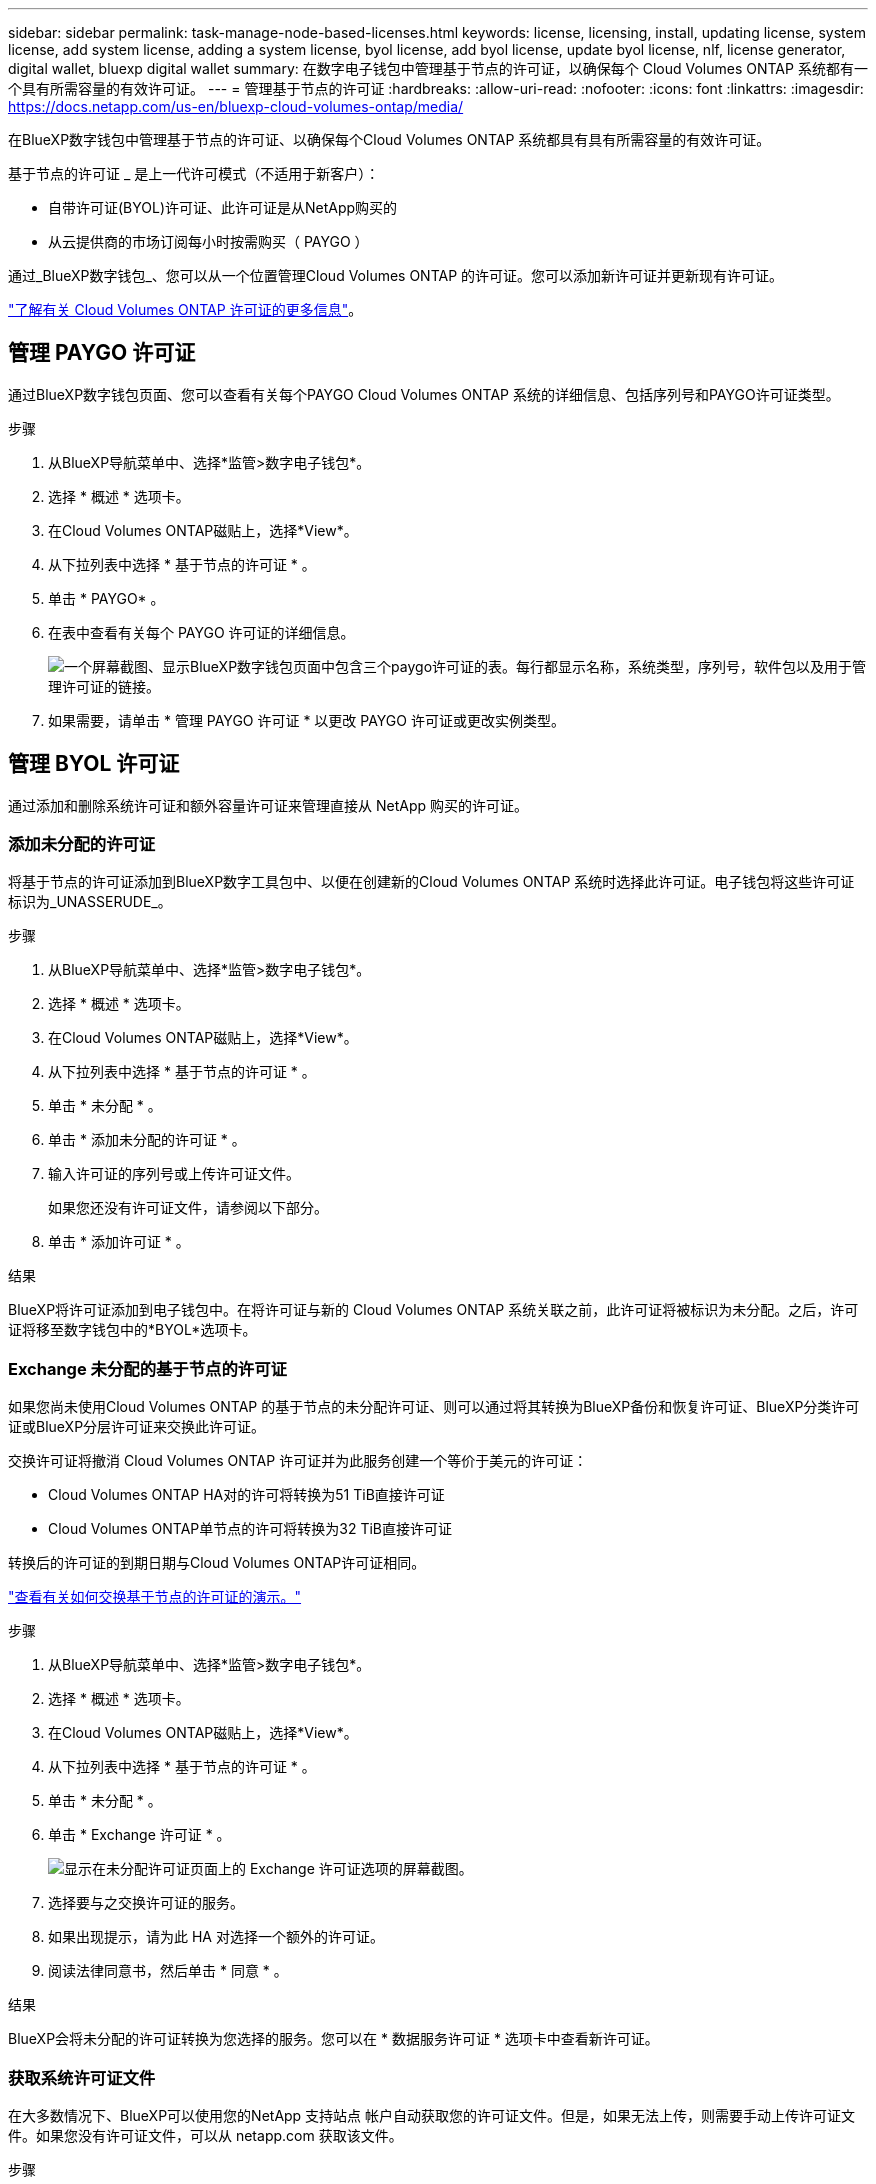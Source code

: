 ---
sidebar: sidebar 
permalink: task-manage-node-based-licenses.html 
keywords: license, licensing, install, updating license, system license, add system license, adding a system license, byol license, add byol license, update byol license, nlf, license generator, digital wallet, bluexp digital wallet 
summary: 在数字电子钱包中管理基于节点的许可证，以确保每个 Cloud Volumes ONTAP 系统都有一个具有所需容量的有效许可证。 
---
= 管理基于节点的许可证
:hardbreaks:
:allow-uri-read: 
:nofooter: 
:icons: font
:linkattrs: 
:imagesdir: https://docs.netapp.com/us-en/bluexp-cloud-volumes-ontap/media/


[role="lead lead"]
在BlueXP数字钱包中管理基于节点的许可证、以确保每个Cloud Volumes ONTAP 系统都具有具有所需容量的有效许可证。

基于节点的许可证 _ 是上一代许可模式（不适用于新客户）：

* 自带许可证(BYOL)许可证、此许可证是从NetApp购买的
* 从云提供商的市场订阅每小时按需购买（ PAYGO ）


通过_BlueXP数字钱包_、您可以从一个位置管理Cloud Volumes ONTAP 的许可证。您可以添加新许可证并更新现有许可证。

https://docs.netapp.com/us-en/bluexp-cloud-volumes-ontap/concept-licensing.html["了解有关 Cloud Volumes ONTAP 许可证的更多信息"]。



== 管理 PAYGO 许可证

通过BlueXP数字钱包页面、您可以查看有关每个PAYGO Cloud Volumes ONTAP 系统的详细信息、包括序列号和PAYGO许可证类型。

.步骤
. 从BlueXP导航菜单中、选择*监管>数字电子钱包*。
. 选择 * 概述 * 选项卡。
. 在Cloud Volumes ONTAP磁贴上，选择*View*。
. 从下拉列表中选择 * 基于节点的许可证 * 。
. 单击 * PAYGO* 。
. 在表中查看有关每个 PAYGO 许可证的详细信息。
+
image:screenshot_paygo_licenses.png["一个屏幕截图、显示BlueXP数字钱包页面中包含三个paygo许可证的表。每行都显示名称，系统类型，序列号，软件包以及用于管理许可证的链接。"]

. 如果需要，请单击 * 管理 PAYGO 许可证 * 以更改 PAYGO 许可证或更改实例类型。




== 管理 BYOL 许可证

通过添加和删除系统许可证和额外容量许可证来管理直接从 NetApp 购买的许可证。



=== 添加未分配的许可证

将基于节点的许可证添加到BlueXP数字工具包中、以便在创建新的Cloud Volumes ONTAP 系统时选择此许可证。电子钱包将这些许可证标识为_UNASSERUDE_。

.步骤
. 从BlueXP导航菜单中、选择*监管>数字电子钱包*。
. 选择 * 概述 * 选项卡。
. 在Cloud Volumes ONTAP磁贴上，选择*View*。
. 从下拉列表中选择 * 基于节点的许可证 * 。
. 单击 * 未分配 * 。
. 单击 * 添加未分配的许可证 * 。
. 输入许可证的序列号或上传许可证文件。
+
如果您还没有许可证文件，请参阅以下部分。

. 单击 * 添加许可证 * 。


.结果
BlueXP将许可证添加到电子钱包中。在将许可证与新的 Cloud Volumes ONTAP 系统关联之前，此许可证将被标识为未分配。之后，许可证将移至数字钱包中的*BYOL*选项卡。



=== Exchange 未分配的基于节点的许可证

如果您尚未使用Cloud Volumes ONTAP 的基于节点的未分配许可证、则可以通过将其转换为BlueXP备份和恢复许可证、BlueXP分类许可证或BlueXP分层许可证来交换此许可证。

交换许可证将撤消 Cloud Volumes ONTAP 许可证并为此服务创建一个等价于美元的许可证：

* Cloud Volumes ONTAP HA对的许可将转换为51 TiB直接许可证
* Cloud Volumes ONTAP单节点的许可将转换为32 TiB直接许可证


转换后的许可证的到期日期与Cloud Volumes ONTAP许可证相同。

link:https://mydemo.netapp.com/player/?demoId=c96ef113-c338-4e44-9bda-81a8d252de63&showGuide=true&showGuidesToolbar=true&showHotspots=true&source=app["查看有关如何交换基于节点的许可证的演示。"^]

.步骤
. 从BlueXP导航菜单中、选择*监管>数字电子钱包*。
. 选择 * 概述 * 选项卡。
. 在Cloud Volumes ONTAP磁贴上，选择*View*。
. 从下拉列表中选择 * 基于节点的许可证 * 。
. 单击 * 未分配 * 。
. 单击 * Exchange 许可证 * 。
+
image:screenshot-exchange-license.png["显示在未分配许可证页面上的 Exchange 许可证选项的屏幕截图。"]

. 选择要与之交换许可证的服务。
. 如果出现提示，请为此 HA 对选择一个额外的许可证。
. 阅读法律同意书，然后单击 * 同意 * 。


.结果
BlueXP会将未分配的许可证转换为您选择的服务。您可以在 * 数据服务许可证 * 选项卡中查看新许可证。



=== 获取系统许可证文件

在大多数情况下、BlueXP可以使用您的NetApp 支持站点 帐户自动获取您的许可证文件。但是，如果无法上传，则需要手动上传许可证文件。如果您没有许可证文件，可以从 netapp.com 获取该文件。

.步骤
. 转至 https://register.netapp.com/register/getlicensefile["NetApp 许可证文件生成器"^] 并使用您的 NetApp 支持站点凭据登录。
. 输入密码，选择您的产品，输入序列号，确认您已阅读并接受隐私策略，然后单击 * 提交 * 。
+
* 示例 *

+
image:screenshot-license-generator.png["屏幕截图：显示了NetApp许可证生成器网页的示例、其中包含可用的产品线。"]

. 选择是通过电子邮件还是直接下载接收 serialnumber.nlf JSON 文件。




=== 更新系统许可证

在联系NetApp代表续订BYOL订阅时、BlueXP会自动从NetApp获取新许可证并将其安装在Cloud Volumes ONTAP 系统上。

如果BlueXP无法通过安全Internet连接访问此许可证文件、您可以自行获取此文件、然后手动将此文件上传到BlueXP。

.步骤
. 从BlueXP导航菜单中、选择*监管>数字电子钱包*。
. 选择 * 概述 * 选项卡。
. 在Cloud Volumes ONTAP磁贴上，选择*View*。
. 从下拉列表中选择 * 基于节点的许可证 * 。
. 在 * BYOL* 选项卡中，展开 Cloud Volumes ONTAP 系统的详细信息。
. 单击系统许可证旁边的操作菜单，然后选择 * 更新许可证 * 。
. 上传许可证文件（如果有 HA 对，则上传文件）。
. 单击 * 更新许可证 * 。


.结果
BlueXP会更新Cloud Volumes ONTAP 系统上的许可证。



=== 管理额外容量许可证

您可以为 Cloud Volumes ONTAP BYOL 系统购买额外容量许可证，以分配比 BYOL 系统许可证提供的 368 TiB 以上的容量。例如，您可以额外购买一个许可证容量，以便为 Cloud Volumes ONTAP 分配高达 736 TiB 的容量。或者，您也可以购买三个额外容量许可证，以获得高达 1.4 PiB 的容量。

您可以为单节点系统或 HA 对购买的许可证数量不受限制。



==== 添加容量许可证

通过BlueXP右下角的聊天图标联系我们、购买额外容量许可证。购买许可证后，您可以将其应用于 Cloud Volumes ONTAP 系统。

.步骤
. 从BlueXP导航菜单中、选择*监管>数字电子钱包*。
. 选择 * 概述 * 选项卡。
. 在Cloud Volumes ONTAP磁贴上，选择*View*。
. 从下拉列表中选择 * 基于节点的许可证 * 。
. 在 * BYOL* 选项卡中，展开 Cloud Volumes ONTAP 系统的详细信息。
. 单击 * 添加容量许可证 * 。
. 输入序列号或上传许可证文件（如果有 HA 对，则为文件）。
. 单击 * 添加容量许可证 * 。




==== 更新容量许可证

如果您延长了额外容量许可证的期限、则需要在BlueXP中更新此许可证。

.步骤
. 从BlueXP导航菜单中、选择*监管>数字电子钱包*。
. 选择 * 概述 * 选项卡。
. 在Cloud Volumes ONTAP磁贴上，选择*View*。
. 从下拉列表中选择 * 基于节点的许可证 * 。
. 在 * BYOL* 选项卡中，展开 Cloud Volumes ONTAP 系统的详细信息。
. 单击容量许可证旁边的操作菜单，然后选择 * 更新许可证 * 。
. 上传许可证文件（如果有 HA 对，则上传文件）。
. 单击 * 更新许可证 * 。




==== 删除容量许可证

如果额外容量许可证已过期且不再使用，则可以随时将其删除。

.步骤
. 从BlueXP导航菜单中、选择*监管>数字电子钱包*。
. 选择 * 概述 * 选项卡。
. 在Cloud Volumes ONTAP磁贴上，选择*View*。
. 从下拉列表中选择 * 基于节点的许可证 * 。
. 在 * BYOL* 选项卡中，展开 Cloud Volumes ONTAP 系统的详细信息。
. 单击容量许可证旁边的操作菜单，然后选择 * 删除许可证 * 。
. 单击 * 删除 * 。




== PAYGO和BYOL之间的更改

不支持将系统从PAYGO单节点许可转换为BYOL单节点许可(反之亦然)。如果要在按需购买订阅和BYOL订阅之间切换、则需要部署新系统并将现有系统中的数据复制到新系统。

.步骤
. 创建新的 Cloud Volumes ONTAP 工作环境。
. 在系统之间为需要复制的每个卷设置一次性数据复制。
+
https://docs.netapp.com/us-en/bluexp-replication/task-replicating-data.html["了解如何在系统之间复制数据"^]

. 通过删除原始工作环境来终止不再需要的 Cloud Volumes ONTAP 系统。
+
https://docs.netapp.com/us-en/bluexp-cloud-volumes-ontap/task-deleting-working-env.html["了解如何删除Cloud Volumes ONTAP 工作环境"]。



.相关链接
链接：link:concept-licensing.html#end-of-availability-of-node-based-licenses["基于节点的许可证终止提供"] link:task-convert-node-capacity.html["将基于节点的许可证转换为基于容量的许可证"]
